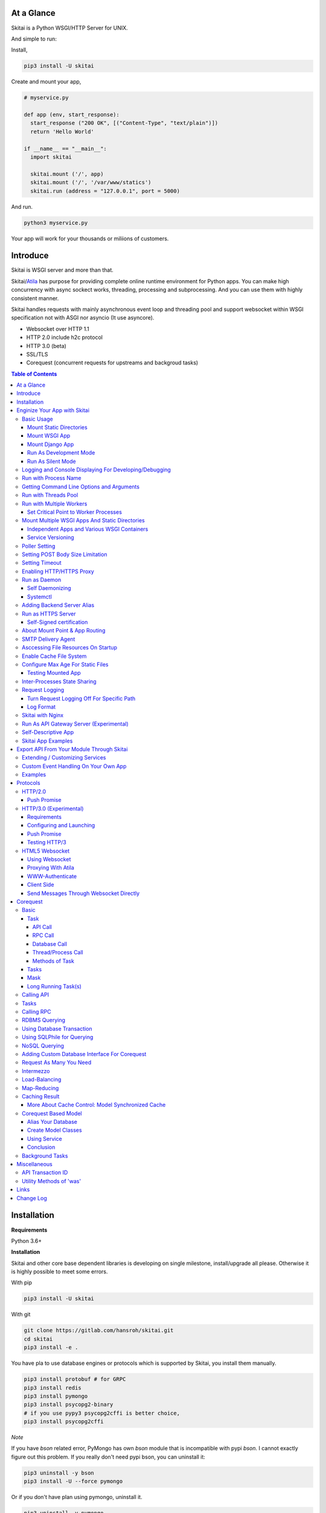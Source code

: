 At a Glance
=============

Skitai is a Python WSGI/HTTP Server for UNIX.

And simple to run:

Install,

.. code:: bash

  pip3 install -U skitai

Create and mount your app,

.. code:: python

  # myservice.py

  def app (env, start_response):
    start_response ("200 OK", [("Content-Type", "text/plain")])
    return 'Hello World'

  if __name__ == "__main__":
    import skitai

    skitai.mount ('/', app)
    skitai.mount ('/', '/var/www/statics')
    skitai.run (address = "127.0.0.1", port = 5000)

And run.

.. code:: bash

  python3 myservice.py

Your app will work for your thousands or miliions of customers.


Introduce
==============

Skitai is WSGI server and more than that.

Skitai/Atila_ has purpose for providing complete online runtime
environment for Python apps. You can make high concurrency with
async sockect works, threading, processing and subprocessing.
And you can use them with highly consistent manner.

Skitai handles requests with mainly asynchronous event loop and
threading pool and support websocket
within WSGI specification not with ASGI nor asyncio (It use asyncore).

- Websocket over HTTP 1.1
- HTTP 2.0 include h2c protocol
- HTTP 3.0 (beta)
- SSL/TLS
- Corequest (concurrent requests for upstreams and backgroud tasks)

.. _Atila: https://pypi.python.org/pypi/atila

.. contents:: Table of Contents


Installation
=========================

**Requirements**

Python 3.6+

**Installation**

Skitai and other core base dependent libraries is developing on
single milestone, install/upgrade all please. Otherwise it is
highly possible to meet some errors.

With pip

.. code-block:: bash

    pip3 install -U skitai

With git

.. code-block:: bash

    git clone https://gitlab.com/hansroh/skitai.git
    cd skitai
    pip3 install -e .

You have pla to use database engines or protocols which is supported by Skitai, you install them manually.

.. code-block:: bash

  pip3 install protobuf # for GRPC
  pip3 install redis
  pip3 install pymongo
  pip3 install psycopg2-binary
  # if you use pypy3 psycopg2cffi is better choice,
  pip3 install psycopg2cffi

*Note*

If you have `bson` related error, PyMongo has own `bson`
module that is incompatible with pypi `bson`. I cannot
exactly figure out this problem. If you really don't need
pypi bson, you can uninstall it:

.. code-block:: bash

  pip3 uninstall -y bson
  pip3 install -U --force pymongo

Or if you don't have plan using pymongo, uninstall it.

.. code-block:: bash

  pip3 uninstall -y pymongo


Enginize Your App with Skitai
===============================

Here's a very simple WSGI app,

Basic Usage
------------

Mount Static Directories
````````````````````````````

Your myproject/app.py,

.. code:: python

  if __name__ == "__main__":

    import skitai

    skitai.mount ('/', '/home/www')
    skitai.mount ('/uploads', '/var/www/uploads')
    skitai.mount ('/uploads/bigfiles', '/data/www/bifgiles')

    skitai.run (
      address = "127.0.0.1",
      port = 5000
    )

At command line,

.. code:: bash

  python3 app.py

For checking processes,

.. code:: bash

  $ ps -ef | grep skitai

  ubuntu   25219     1  0 08:25 ?        00:00:00 skitai(myproject/app): master
  ubuntu   25221 25219  1 08:25 ?        00:00:00 skitai(myproject/app): worker #0


Mount WSGI App
```````````````````````

.. code:: python

  #WSGI App

  def app (env, start_response):
    start_response ("200 OK", [("Content-Type", "text/plain")])
    return 'Hello World'

  app.use_reloader = True
  app.debug = True

  if __name__ == "__main__":

    import skitai

    skitai.mount ('/', app)
    skitai.run (
      address = "127.0.0.1",
      port = 5000
    )

At now, run this code from console.

.. code-block:: bash

  python3 app.py

You can access this WSGI app by visiting http://127.0.0.1:5000/.

If you want to allow access to your public IPs, or specify port:

.. code:: python

  skitai.mount ('/', app)
  skitai.run (
    address = "0.0.0.0",
    port = 5000
  )

skital.mount () spec is:

mount (mount_point, mount_object, app_name = "app", pref = None)

- mount_point
- mount_object: app, app file path or module object

  .. code:: python

    skitai.mount ('/', app)
    skitai.mount ('/', 'app_v1/app:app'')

    import delune
    skitai.mount ('/', delune)
    skitai.mount ('/', (delune, 'app_v1')) # to specify app file
    skitai.mount ('/', (delune, 'app_v1:app')) # to specify app file and app name

  In case module object, the module should support skitai exporting spec.

- app_name: variable name of app
- pref: run time app config, pref will override app.config


Mount Django App
```````````````````

Basically same as other apps.

Let's assume your Django app project is '/mydjango' and
skitai app engine script is '/app.py'.

.. code:: python

  # and mount static dir used bt Django
  skitai.mount ("/static", "mydjango/static")

  with skitai.preference () as pref:
    import django

    pref.use_reloader = True
    pref.debug = True
    # finally mount django wsgi.py and project root path to append sys.path by path param.
    skitai.mount (
      "/",
      "mydjango/mydjango/wsgi:application",
      pref
    )
    skitai.mount (
      "/static/admin",
      os.path.join (os.path.dirname (django.__file__), "contrib", "admin", "static", "admin")
    )

Note that if app is smae location with django manage.py,
you need not path param.

Also note that if you set pref.use_reloader = True, it is possible
to replace Django development server (manage,py runserver), But it
will work on posix only, because Skitai reloads Django app by restarting
worker process, Win32 version doesn't support.

Run As Development Mode
``````````````````````````````

Skitai recommend to use runtime switch `--devel` when you develope.

It makes you app.debug = True, app.use_reloader = True
automatically. And without `--devel` option, it will
be applied as you specified.

The default values of these options are all `False`, then
if you do not specified, your app run safely and faster
in production mode (without `--devel` option).

You just run Skitai with `--devel` where you are in development.

.. code:: python

  python3 ./serve.py --devel

Also skitai.isdev () is detect wheather Skitai run with `--devel`.

You may not want to cache files when you are coding.

.. code:: python

  if not skitai.is_devel ():
      app.some_option = some_value_for_devel
      skitai.set_max_age ("/assets", 7200)

Cache control will be applied if production mode only.

Run As Silent Mode
``````````````````````````

Another related option `--silent` makes app.debug = False and
app.use_reloader = False forcely.

It will be useful, when you specified debug and use_reloader in
developing and make sure turn these options off in production mode.


Logging and Console Displaying For Developing/Debugging
----------------------------------------------------------

If you do not specify log file path, all logs will be
displayed in console, bu specifed all logs will be
written into file.

First of all, you should create log directory,

.. code:: bash

  sudo mkdir /var/log/skitai
  sudo chown ubuntu:ubuntu

Your request log file willl be placed to:
*/var/log/skitai/ubuntu/<script path hash>/request.log*.

.. code:: python

  skitai.mount ('/', app)
  skitai.enalbe_file_logging ()
  skitai.run (
    address = "0.0.0.0",
    port = 5000
  )

If you also want to view logs through console for spot developing,
you run app.py without option.

.. code:: bash

  python3 app.py


Run with Process Name
-------------------------

If you give 'name', process name will be changed.

.. code:: python

  skitai.mount ('/', app)
  skitai.run (name = "myapp")

Your skitai process will be shown as:

.. code:: bash

  ubuntu    9815     1  0 16:04 ?        00:00:00 skitai/myapp: master
  ubuntu    9816  9815  0 16:04 ?        00:00:03 skitai/myapp: worker #0


Getting Command Line Options and Arguments
----------------------------------------------------

Skitai use short options -d, and long long options starts
with "---", then you SHOULD NOT use these options.
Also Skitai use satrt, restart, status, stop in args.
then these arguments are removed automatically.

.. code:: python

  skitai.add_option ('-D', '--dist', 'distribute mode, disable NodeJS proxing')
  skitai.add_option (None, '--db=DB_NAME', 'use specified database')
  ...
  active_db = skitai.options.get ('--db', 'testdb')
  is_dist = skitai.get_option ('-D', '--dist')

And if you use '--help', you can see like this:

.. code:: bash

  Usage: apiserve/serve.py [OPTION]... [COMMAND]...
  COMMAND can be one of [status|start|stop|restart|install|remove|update]

  Mandatory arguments to long options are mandatory for short options too.
    -d                      start as daemon, equivalant with `start` command
        ---profile          log for performance profiling
        ---gc               enable manual GC
        ---memtrack         show memory status
        --silent            disable auto reloading and debug output
        --devel             enable auto reloading and debug output
        --smtpda            run SMTPDA if not started
        --port=PORT_NUMBER  change port
    -D, --dist              distribute mode, disable NodeJS proxing
        --db=DB_NAME        use specified database

Note that all triple hypened options are reserved for Skitai.
DO NOT USE it.


Run with Threads Pool
------------------------

Skitai run defaultly multi-threading mode and number of threads are 4.
If you want to change number of threads for handling WSGI app:

.. code:: python

  skitai.mount ('/', app)
  skitai.run (
    threads = 8
  )


Run with Multiple Workers
---------------------------

*Available on posix only*

Skitai can run with multiple workers(processes)
internally using fork for socket sharing.

.. code:: python

  skitai.mount ('/', app)
  skitai.run (
    port = 5000,
    workers = 4,
    threads = 8
  )

Skitai processes are,

.. code:: bash

  $ ps -ef | grep skitai

  ubuntu   25219     1    0 08:25 ?        00:00:00 skitai(myproject/app): master
  ubuntu   25221 25219  1 08:25 ?        00:00:00 skitai(myproject/app): worker #0
  ubuntu   25222 25219  1 08:25 ?        00:00:00 skitai(myproject/app): worker #1
  ubuntu   25223 25219  1 08:25 ?        00:00:00 skitai(myproject/app): worker #2
  ubuntu   25224 25219  1 08:25 ?        00:00:00 skitai(myproject/app): worker #3


Set Critical Point to Worker Processes
``````````````````````````````````````````

*New In Version 0.26.15.2, Available only on posix*

You can set parameters for restarting overloaded workers,

.. code:: python

  skitai.set_worker_critical_point (cpu_percent = 90.0, continuous = 3, interval = 20)

This means if a worker's CPU usage is 90% for 20 seconds
continuously 3 times, Skitai try to kill this worker and
start a new worker.

If you do not want to use this, you just do not call
set_worker_critical_point () or set interval to zero (0).

But I strongly recommend use this setting especially
if you running Sktiai on single CPU processor machine
or like AWS t1.x limited computing instances.

Also this is for minimum protection against Skitai's
unexpected bugs.


Mount Multiple WSGI Apps And Static Directories
------------------------------------------------

Skitai can mount multiple WSGI apps.


Independent Apps and Various WSGI Containers
`````````````````````````````````````````````````````

Here's three WSGI app samples:

.. code:: python

  # WSGI App

  def app (env, start_response):
    start_response ("200 OK", [("Content-Type", "text/plain")])
    return ['Hello World']

  app.use_reloader = True
  app.debug = True


  # OR Flask App
  from flask import Flask
  app = Flask(__name__)

  app.use_reloader = True
  app.debug = True

  @app.route("/")
  def index ():
    return "Hello World"


  # OR Atila App
  from atila import Atila
  app = Atila (__name__)

  app.use_reloader = True
  app.debug = True

  @app.route('/')
  def index (was):
    return "Hello World"


Then place this code at bottom of above WSGI app.

.. code:: python

  if __name__ == "__main__":

    import skitai

    skitai.mount ('/', __file__)
    skitai.mount ('/', 'static')
    skitai.run ()


Service Versioning
````````````````````

These feature can be used for managing versions.

Let's assume initial version of app file is app_v1.py.

.. code:: python

  app = Atila (__name__)

  @app.route('/')
  def index (was):
    return "Hello World Ver.1"

And in same directory 2nd version of app file is app_v2.py.

.. code:: python

  app = Atila (__name__)

  @app.route('/')
  def index (was):
    return "Hello World Ver.2"

Now service.py is like this:

.. code:: python

  import skitai

  skitai.mount ('/', 'static')
  skitai.mount ('/v1', 'app_v1')
  skitai.mount ('/v2', 'app_v2')
  skitai.run ()

Then run with:

.. code:: bash

  python service.py


You can access ver.1 by http://127.0.0.1:5009/v1/ and vwe.2 by http://127.0.0.1:5009/v2/.

Note: Above 3 files is in the same directory and then
both share templates directory. If you intend to seperate
from app_v1 and app_v2, you should seperate app with
directory like this:


.. code:: bash

  service.py

  app_v1/app.py
  app_v1/templates
  app_v1/static

  app_v2/app.py
  app_v2/templates
  app_v2/static


and your service.py:

.. code:: python

  import skitai

  skitai.mount ('/v1', 'app_v1/static'),
  skitai.mount ('/v1', 'app_v1/app'),
  skitai.mount ('/v2', 'app_v2/static'),
  skitai.mount ('/v2', 'app_v2/app')
  skitai.run ()


Poller Setting
------------------------------------

.. code:: python

  skitai.use_poll ('epoll')

Availabel poller

- select
- poll
- epoll
- kqueue (experimental)


Setting POST Body Size Limitation
------------------------------------

For setting 2 Gbytes limitation for POST body size,

.. code:: python

  import skitai

  skitai.set_max_upload_size (2 * 1024 * 1024 * 1024)


Setting Timeout
-----------------

Keep alive timeout means seconds gap of each requests.
For setting HTTP connection keep alive timeout,

.. code:: python

  skitai.set_keep_alive (2) # default = 30
  skitai.mount ('/', app)
  skitai.run ()

If you intend to use skitai as backend application server
behind reverse proxy server like Nginx, it is recommended
over 300.

Request timeout means seconds gap of data packet recv/sending events,

.. code:: python

  skitai.set_request_timeout (10) # default = 30
  skitai.mount ('/', app)
  skitai.run ()

Note that under massive traffic situation, meaning
of keep alive timeout become as same as request
timeout beacuse a clients requests are delayed by
network/HW capability unintensionally.

Anyway, these timeout values are higher, lower
response fail rate and longger response time. But
if response time is over 10 seconds, you might
consider loadbalancing things. Skitai's default
value 30 seconds is for lower failing rate under
extreme situation.

*New in version 0.26.15*

You can set connection timeout for your backends. Basue of Skitai's
ondemend polling feature, it is hard to know disconnected by server
side, then Skitai will forcley reconnect if over backend_keep_alive
after last interaction. Make sure your backends keep_alive setting
value is matched with this value.

.. code:: python

  skitai.set_backend_keep_alive (1200) # default is 10
  skitai.mount ('/', app)
  skitai.run ()

To set service unavailable timeout (default 10.0 seconds),

.. code:: python

  skitai.set_503_estimated_timeout (10.0)

Response 503 error raised if estimated request processing
time is over timeout. This don't include network latency.

Estimated request processing time will be calculated by
recent 32 requests average processing time of thread #0.


Enabling HTTP/HTTPS Proxy
---------------------------

Make sure you really need proxy.

.. code:: python

  skitai.enable_proxy ()

  # tunnel value will be applied to HTTPS proxy
  skitai.set_proxy_keep_alive (channel = 60, tunnel = 600)

  skitai.run ()


Run as Daemon
--------------

Self Daemonizing
````````````````````

*Available on posix only*

For making a daemon,

.. code:: bash

  python3 app.py start (or -d)


For stopping daemon,

.. code:: bash

  python3 app.py stop (or -s)

Or for restarting daemon,

.. code:: bash

  python3 app.py restart (or -r)


For automatic starting on system start, add a line
to /etc/rc.local file like this:

.. code:: bash

  su - ubuntu -c "/usr/bin/python3 /home/ubuntu/app.py -d"

  exit 0


Systemctl
`````````````````

.. code:: python

  # serve.py
  skitai.run (name = 'myservice')

To install service,

.. code:: bash

  python3 app.py --devel install # or update, you may need root permision

  sudo systemctl start myservice
  sudo systemctl stop myservice

  sudo python3 app.py --devel remove

The service is belong to current user.

If your app required root privileges for accessing lower ports
for HTTP3/QUIC protocol on serving.

.. code:: bash

  python3 app.py --devel --user ubuntu install


Adding Backend Server Alias
--------------------------------------

Backend server can be defined like this: (alias_type,
servers, role = "", source = "", ssl = False).

alias_types can be one of these:

  - All of HTTP based services like web, RPC, RESTful API

    - PROTO_HTTP
    - PROTO_HTTPS

  - Websocket

    - PROTO_WS: websocket
    - PROTO_WSS: SSL websocket

  - Database Engines

    - DB_PGSQL
    - DB_SQLITE3
    - DB_REDIS
    - DB_MONGODB
    - DJANGO: mount django database engine of settings.py
      if database engine is PostgreSQL or SQLite3

- server: single or server list, server form is
  [ username : password @ server_address : server_port
  / database_name weight ].
  if your username or password contains "@" characters,
  you should replace to '%40'
- role (optional): it is valid only when cluster_type is http or
  https for controlling API access
- source (optional): comma seperated ipv4/mask
- ssl (optional): use SSL connection or not, PROTO_HTTPS and
  PROTO_WSS use SSL defaultly

Some examples,

.. code:: python

  skitai.alias (
    '@members',
    skitai.PROTO_HTTP,
    [ "username:password@members.example.com:5001" ],
    role = 'admin',
    source = '172.30.1.0/24,192.168.1/24'
  )

  skitai.alias (
    '@mypostgres',
    skitai.DB_POSTGRESQL,
    [
      "postgres:1234@172.30.0.1:5432/test 20",
      "postgres:1234@172.30.0.2:5432/test 10"
    ]
  )

  skitai.alias (
    '@mysqlite3',
    skitai.DB_SQLITE3,
    [
      "/var/tmp/db1",
      "/var/tmp/db2"
    ]
  )


Run as HTTPS Server
---------------------

You can get certification from `Let's Encrypt` or where you want.

First of all, you make simple script for certbot challenge.

.. code:: bash

  mkdir myservice
  mkdir myservice/static
  cd myservice

And write serve.py,

.. code:: python

  #! /usr/bin/env python3

  import skitai

  skitai.mount ("/", "./static")
  skitai.run (port = 80, name = "my-service")

For using port 80, you need root permision,

.. code:: python

  chmod +x serve.py
  sudo ./serve.py

Now on another console,

.. code:: bash

  cd myservice
  sudo apt install certbot
  sudo certbot certonly --webroot \
    -w ./static \
    -d mydomain.com -d www.mydomain.com

Apply change to serve.py,

.. code:: python

  #! /usr/bin/env python3

  skitai.enable_ssl (
    '/etc/letsencrypt/live/mydomain.com/fullchain.pem',
    '/etc/letsencrypt/live/mydomain.com/privkey.pem'
  )
  # forward http -> https, www.mydomain.com -> mydomain.com
  skitai.enable_forward (80, 443, 'mydomain.com')

  skitai.mount ("/", "./static")
  skitai.run (port = 443, name = "my-service")

Becasue of you're using port 80, 443 you need root privileges.

.. code:: bash

  sudo ./serve.py

After binding port 80 and 443 and reading certifications, Skitai will drop root privileges and back to sudo user privileges.

FYI, for automating renew certification, start Skitai as daemon and add cron job,

.. code:: bash

  sudo ./serve.py -d

And add cron job with renew-hook,

.. code:: bash

  sudo crontab -e

  # add this line for trying renew twice a day, restart Skitai with user ubuntu privileges if renewed
  1 4,16 * * * /usr/bin/certbot renew --renew-hook="su - ubuntu -c 'sudo /PATH/myservice/serve.py restart'"

*Note*: If you just run with '/PATH/myservice/serve.py restart', server will run with nobody account privileges

.. _`Let's Encrypt`: https://letsencrypt.org


Self-Signed certification
````````````````````````````````````

To generate self-signed certification file:

.. code:: python

  ; Create the Server Key and Certificate Signing Request
  sudo openssl genrsa -des3 -out server.key 2048
  sudo openssl req -new -key server.key -out server.csr

  ; Remove the Passphrase If you need
  sudo cp server.key server.key.org
  sudo openssl rsa -in server.key.org -out server.key

  ; Sign your SSL Certificate
  sudo openssl x509 -req -days 365 -in server.csr -signkey server.key -out server.crt

Then,

.. code:: python

  skitai.mount ('/', app)
  skitai.enable_ssl ('server.crt', 'server.key', 'your pass phrase')
  skitai.run ()


About Mount Point & App Routing
--------------------------------

If app is mounted to '/flaskapp',

.. code:: python

  from flask import Flask
  app = Flask (__name__)

  @app.route ("/hello")
  def hello ():
    return "Hello"

Above /hello can called, http://127.0.0.1:5000/flaskapp/hello

Also app should can handle mount point.
In case Flask, it seems 'url_for' generate url by joining with env["SCRIPT_NAME"]
and route point, so it's not problem. Atila can handle obiously. But I don't know
other WSGI containers will work properly.


SMTP Delivery Agent
---------------------------------

*New in version 0.26*

e-Mail sending service is executed seperated system process not threading.
Every e-mail is temporary save to file system, e-Mail delivery process check
new mail and will send. So there's possibly some delay time.

You can send e-Mail in your app like this:

.. code:: python

    from skitai import was

    # email delivery service
    e = was.email (subject, snd, rcpt)
    e.set_smtp ("127.0.0.1:465", "username", "password", ssl = True)
    e.add_content ("Hello World<div><img src='cid:ID_A'></div>", "text/html")
    e.add_attachment (r"001.png", cid="ID_A")
    e.send ()

You can set default SMTP server and you can skip e.set_smtp (...) part.

.. code:: python

  skitai.set_smtp ("127.0.0.1:465", "username", "password", ssl = True)

For enabling this features,

.. code:: bash

  serve.py --smtpda

All e-mails are saved into /var/temp/skitai/smtpda.

This service will run as system-wide daemon service,
and will be not stopped even if app engine is stopped. For stopping it,

.. code:: bash

  skitai smtpda status
  skitai smtpda stop


Asccessing File Resources On Startup
--------------------------------------

Skitai's working directory is where the script call skitai.run ().
Even you run skitai at root directory,

.. code:: bash

  /app/example/app.py -d

Skitai will change working directory to /app/example on startup.

So your file resources exist within skitai run script, you can
access them by relative path,

.. code:: python

  monitor = skital.abspath ('package', 'monitor.py')

Also, you need absolute path on script,

.. code:: python

  skitai.getswd () # get skitai working directory


Enable Cache File System
------------------------------

If you make massive HTTP requests, you can cache contents by
HTTP headers - Cache-Control and Expires. these configures will
affect to 'was' request services, proxy and reverse proxy.

.. code:: python

  skitai.enable_cachefs (memmax = 10000000, diskmax = 100000000, path = '/var/tmp/skitai/cache')
  skitai.mount ('/', app)
  skitai.run ()

Default values are:

- memmax: 0
- diskmax: 0
- path: None


Configure Max Age For Static Files
--------------------------------------

You can set max-age for static files' respone header like,

.. code:: bash

  Cache-Control: max-age=300
  Expires: Sun, 06 Nov 2017 08:49:37 GMT

If max-age is only set to "/", applied to all files. But you
can specify it to any sub directories.

.. code:: python

  skitai.mount ('/', 'static')
  skitai.set_max_age ("/", 300)
  skitai.set_max_age ('/js', 0)
  skitai.set_max_age ('/images', 3600)
  skitai.run ()


Testing Mounted App
``````````````````````````````````````

*New in version 0.27*

For mounted app testing fully network environment,

.. code:: python

  import skitai

  def test_myapp ():
    with skitai.test_client ("./app.py", 6000) as cli:
      resp = cli.get ("/")
      assert "something" in resp.text

      # api call
      stub = cli.api ()
      resp = stub.apis.pets (45).get ()
      assert resp.data ["id"] == 45

Now run pytest.

This test client will start Skitai server on port 6000 with
app. app.py shoud have skitai.run ().

Note: Port that skitai.run (port = 5000) will be ignored, app.py
will be launched with port 6000 that specified by skitai.test_client
for avoiding exist app service.


If your have so many tests, define cli at your conftest.py

.. code:: python

  import pytest
  import skitai

  @pytest.fixture (scope = "session")
  def cli ():
    c = skitai.test_client ("./app.py", 6000)
    yield c
    c.stop ()

And edit your test script:

.. code:: python

  import skitai

  def test_myapp (cli):
    resp = cli.get ("/")
    assert "something" in resp.text

    # api call
    stub = cli.api ()
    resp = stub.apis.pets (45).get ()
    assert resp.data ["id"] == 45


If you run test server at another console window for watching
server error messages, give dry = True parameter.

.. code:: python

  @pytest.fixture (scope = "session")
  def cli ():
    c = skitai.test_client ("./app.py", 5000, dry = True)
    yield c
    c.stop ()

This test client will not start Skitai server but access to
port 5000 so you start server manually at another console,

.. code:: bash

  python3 app.py


Inter-Processes State Sharing
-------------------------------------------

*New in skitai version 0.26.18*

Skitai can run with multiple processes (a.k workers), It is
possible matters synchronizing state between workers.

'skitai.register_states ()'  can be used for allocating shared
memory for inter-process named state.

.. code:: python

  # __init__.py of your app

  import skitai

  def __setup__ (pref):
    skitai.register_states ("current-user", ...)

Then one process update object by setgs (name, value),
the others can be access it by getgs (name).

Note that value type is should be integer.

.. code:: python

  @app.before_request
  def before_request (was):
    was.setgs ("current-user", was.getgs ("current-user") + 1)

  @app.teardown_request
  def teardown_request (was):
    was.setgs ("current-user", was.getgs ("current-user") - 1)

For connecting to event bus,

.. code:: python

  skitai.register_states ("cluster.num-nodes", "region.somethig", ...)
  ...

  skitai.run ()

Then you can use these,

.. code:: python

  @app.route ("/nodes", method = ["POST", "DELETE"])
  def nodes (was, **nodinfos):
    ...
    was.setgs ("cluster.num-nodes", was.getgs ("cluster.num-nodes") + 1, **nodeinfos)

As a result,

- cluster.num-nodes state value has been increased
- "cluster.num-nodes" and  \*\*nodeinfos are broadcated
  to mounted all *Atila* apps.

A app has interest for this,

.. code:: python

  @app.on_broadcast ("cluster.num-nodes")
  def num_nodes_changed (num_nodes, **nodeinfos):
    ...

But this broadcasting is just within current workers.

All workers has interested in this event, You may add watching
routine at app.maintain.

.. code:: python

  app.config.MAINTAIN_INTERVAL = 60
  app.store ["num_nodes"] = 0

  @app.maintain
  def maintain_num_nodes (was, now):
    ..
    num_nodes = was.getgs ("cluster.num-nodes")
    if app.store ["num_nodes"] != num_nodes:
      app.store ["num_nodes"] = num_nodes
      app.broadcast ("cluster:num_nodes")

also was.setlu () and was.getlu () is very similar usage which
related to track resource updating. And it will be explained
`Corequest: Caching Result`_ chapter.

.. _`Corequest: Caching Result`: #caching-result


Request Logging
-----------------

Turn Request Logging Off For Specific Path
`````````````````````````````````````````````

For turn off request log for specific path,

.. code:: python

  # turned off starting with
  skitai.log_off ('/static/')

  # turned off ending with
  skitai.log_off ('*.css')

  # you can multiple args
  skitai.log_off ('*.css', '/static/images/', '/static/js/')


Log Format
````````````

Blank seperated items of log line are,

- log date
- log time
- client ip or proxy ip

- request host: default '-' if not available
- request methods
- request uri
- request version
- request body size

- reply code
- reply body size

- global transaction ID: for backtracing request if multiple backends related
- local transaction ID: for backtracing request if multiple backends related
- username when HTTP auth: default '-', wrapped by double quotations
  if value available
- bearer token when HTTP bearer auth

- referer: default '-', wrapped by double quotations if value available
- user agent: default '-', wrapped by double quotations if value available
- x-forwared-for, real client ip before through proxy

- Skitai engine's worker ID like M(Master), W0, W1 (Worker
  #0, #1,... Posix only)
- number of active connections when logged, these connections
  include not only clients but your backend/upstream servers
- duration ms for request handling
- duration ms for transfering response data


Skitai with Nginx
---------------------------

If your service is relatvely simple and you may think using
Nginx is overkill, it is well enough with Skitai.

Below Nginx features (SSL, HTTP2, forwarding, proxy passing,
static file service etc) can be implemetented with Skitai alone.

But if you need some kind of gateway server which control multiple
upstreams and Skitai app engine instances, I strongly
recommend to use Nginx.

Here's some helpful sample works with Nginx.

.. code:: bash

  # upstreams with connection keep alive
  upstream backend {
    server 127.0.0.1:5000;
    keepalive 100;
  }

  server {
      listen 80;
      listen [::]:80;
      server_name www.oh-my-jeans.com;
      return 301 https://oh-my-jeans.com$request_uri;
  }

  server {
      listen 443;
      listen [::]:443;
      server_name www.oh-my-jeans.com;
      return 301 https://oh-my-jeans.com$request_uri;
  }

  server {
    listen 443 ssl http2;
    listen [::]:443 ssl http2;
    server_name oh-my-jeans.com;

    ssl_certificate /etc/letsencrypt/live/www.oh-my-jeans.com/fullchain.pem;
    ssl_certificate_key /etc/letsencrypt/live/www.oh-my-jeans.com/privkey.pem;
    ssl_session_timeout 5m;
    ssl_protocols TLSv1 TLSv1.1 TLSv1.2;
    ssl_ciphers HIGH:!aNULL:!MD5;
    ssl_prefer_server_ciphers on;

    keepalive_timeout 30s;
    proxy_http_version 1.1;
    proxy_set_header X-NginX-Proxy true;
    proxy_set_header X-Forwarded-For $proxy_add_x_forwarded_for;
    add_header X-Backend "skitai app engine";
    proxy_set_header Host $http_host;

    location / {
      proxy_pass http://backend;
      client_max_body_size 2g;
    }

    location /websocket {
      proxy_pass http://backend;
      proxy_set_header Upgrade $http_upgrade;
      proxy_set_header Connection "Upgrade";
      proxy_read_timeout 86400;
    }

    location /assets/ {
      alias /home/ubuntu/www/statics/assets;
      expires 300;
    }
  }


Run As API Gateway Server (Experimental)
-------------------------------------------------------------

Using Skitai's reverse proxy feature, it can be used as API Gateway Server.
All backend API servers can be mounted at gateway server with client
authentification and transaction ID logging feature.

.. code:: python

  def handle_claim (request_handler, request):
    claim = request.claim
    expires = claim.get ("expires", 0)
    if expires and expires < time.time ():
      return request_handler.continue_request (request)
    request_handler.continue_request (request, claim.get ("user"), claim.get ("roles"))

  @app.before_mount
  def before_mount (wac):
    wac.handler.set_auth_handler (handle_claim)

  @app.route ("/")
  def index (was):
    return "<h1>Skitai App Engine: API Gateway</h1>"

  if __name__ == "__main__":
    import skitai

    skitai.alias (
      '@members', 'https', "members.example.com",
      role = 'admin', source = '172.30.1.0/24,192.168.1/24'
    )
    skitai.alias (
      '@photos', skitai.DB_SQLITE3, ["/var/tmp/db1", "/var/tmp/db2"]
    )
    skitai.mount ('/', app)
    skitai.mount ('/members', '@members')
    skitai.mount ('/photos', '@photos')
    skitai.enable_gateway (True, "8fa06210-e109-11e6-934f-001b216d6e71")
    skitai.run ()

Gateway use only bearer tokens like OAuth2 and JWT(Json Web Token)
for authorization. And token issuance is at your own hands. But JWT creation,

.. code:: python

  from rs4 import jwt

  secret_key = b"8fa06210-e109-11e6-934f-001b216d6e71"
  token = jwt.gen_token (secret_key, {'user': 'Hans Roh', 'roles': ['user']}, "HS256")

Also Skitai create API Transaction ID for each API call, and this will be
explained in Skitai 'was' Service chapter.


Self-Descriptive App
---------------------------

Skitai's one of philasophy is self-descriptive app. This means that
you once make your app, this app can be run without any configuration
or config files (at least, if you need own your resources/log files
directoring policy). Your app contains all configurations for not only
its own app but also Skitai. As a result, you can just install Skitai
with pip, and run your app.py immediately.

.. code:: bash

  pip3 install skitai
  # if your app has dependencies
  pip3 install -Ur requirements.txt
  python3 app.py


Skitai App Examples
---------------------

Also please visit to `Skitai app examples`_.

.. _`Skitai app examples`: https://gitlab.com/hansroh/skitai/tree/master/tests/examples



Export API From Your Module Through Skitai
=============================================

If your module need export APIs or web pages, you can
include app in your module for Skitai App Engine.

Let's assume your package name is 'unsub'.

Your app should be located at unsub/export/skitai/__export__.py

Then users uses your module can mount on skitai by like this,

.. code:: python

  import unsub

  with skitai.preference () as pref:
    pref.config.urlfile = skitai.abspath ('resources', 'urllist.txt')
    skitai.mount ("/v1", unsub, pref)
  skitai.run ()

If you want to specify filename like app_v1.py for version management,

.. code:: python

  skitai.mount ("/v1", (unsub, "app_v1:app"), pref)

If your app need bootstraping or capsulizing complicated initialize
process from simple user settings, write code to
unsub/export/skitai/__init__.py.

.. code:: python

  import skitai

  def __setup__ (pref):
    with open (pref.config.urlfile, "r") as f:
      urllist = []
      while 1:
        line = f.readline ().strip ()
        if not line: break
        urllist.append (line.split ("  ", 4))
      pref.config.urllist = urllist

 *Important Note:* If you need export package directory, use
 'exports' instead 'services' for avoiding name space collitions
 with your custom main app.

 *Important Note:* You should add zip_safe = False flag in your setup.py
 because Skitai could access your __export__ script and its sub modules.

.. code:: python

  setup (
    name = "mymodule",
    ...
    zip_safe = False
  )


Extending / Customizing Services
-----------------------------------------------

*New in version 0.28.15*

If you want to customize/extend services, mount function or
module which contains \_\_mount\_\_ and \_\_setup\_\_ to pref.

.. code:: python

  import unsub

  def mount_extensions (app, options):
    @app.permission_check_handler
    def permission_check_handler (was, perms):
      ...

    @app.route ("")
    def apis_index (was):
      return 'APIS'

  with skitai.preference () as pref:
    pref.config.urlfile = skitai.abspath ('resources', 'urllist.txt')
    pref.mount ('/', mount_extensions)
    skitai.mount ('/', unsub, pref)
  skitai.run ()


Custom Event Handling On Your Own App
-------------------------------------------

Your app can communicate with Exported API  by event subscription.


*New in version 0.35.3*

.. code:: python

  # serve.py
  import unsub

  with skitai.preference () as pref:
    pref.config.urlfile = skitai.abspath ('resources', 'urllist.txt')
    skitai.mount ("/", unsub, pref)

  with skitai.preference () as pref:
    skitai.mount ("/", 'myapp:app', pref, name = 'myapp', subscribe = 'unsub')

  skitai.run ()

If unsub emits events, 'myapp' can also recieve these events.

*Note*: For subscribing, name parameter is also required.

.. code:: python

  @app.on ('unsub-file-updated')
  def on_unsub_file_updated (was, *args):
    ...


Examples
----------

Here're some implementations I made.

- `DeLune API Server`_
- `Tensorflow API Server`_

.. _`DeLune API Server`: https://pypi.python.org/pypi/delune
.. _`Tensorflow API Server`: https://pypi.python.org/pypi/tfserver


Protocols
=====================

HTTP/2.0
---------------------

*New in version 0.16*

Skiai supports HTPT2 both 'h2' protocl over encrypted TLS and 'h2c'
for clear text (But now Sep 2016, there is no browser supporting h2c protocol).

Push Promise
```````````````````````

Basically you have nothing to do for HTTP2. Client's browser will
handle it except `HTTP2 server push`_.

For using it, you just call was.push (uri) before return response
data. It will work only client browser support HTTP2 server push,
otherwise will be ignored.

.. code:: python

  from skitai import was

  @app.route ("/promise")
  def promise ():
    was.push ('/images/A.png')
    was.push ('/images/B.png')

    return was.response (
      "200 OK",
      (
        'Promise Sent<br><br>'
        '<img src="/images/A.png">'
        '<img src="/images/B.png">'
      )
    )

.. _`HTTP2 server push`: https://tools.ietf.org/html/rfc7540#section-8.2


HTTP/3.0 (Experimental)
-----------------------------------

*New in version 0.33*

**Python>=3.6 is required**

Skitai has been launched experimetnal HTTP/3 on QUIC with aioquic_.

*WARNING*: DO NOT use this for your production services. You must aware
that it is experimetal and unstable yet.


Requirements
````````````````````

.. code:: python

  apt install libssl-dev
  pip3 install aioquic


Configuring and Launching
``````````````````````````````````

HTTP3 can be run with https, you need a certification for it.

.. code:: python

  skitai.enable_ssl (
    '/etc/letsencrypt/live/mydomain.com/fullchain.pem',
    '/etc/letsencrypt/live/mydomain.com/privkey.pem'
  )
  skitai.mount ("/", "./static")
  skitai.run (name = "my-service", port = 443, quic = 4433)

And to avond port permission, you make port forwarding from UDP 443 to 4433.

.. code:: bash

  sudo iptables -A PREROUTING -t nat -i eth0 -p udp --dport 443 -j REDIRECT --to-port 4433

Also you open firewall UDP 443 not 4433.

*Note*: This MUST BE DONE, becasue:

- If QUIC port is not 443, it may be ignored by clients' browsers
- Secondary, Skitai will bind UDP port 443 per every clients for
  performance reason, and it need root privileges for running and
  it is not good idea. Also skitai doesn't allow keeping root
  privileges after started

This make both HTTP/2 and HTTP/3 services on TCP/UDP port 443.

And you need sudo for binding TCP port 443 and reading certification
on starting.

.. code:: bash

  sudo python3 ./serve.py

After started, Skitai will drop root privileges and fall back to
current user's.


For saving iptables settings,

.. code:: bash

  sudo apt install iptables-persistent

  sudo netfilter-persistent save
  sudo netfilter-persistent reload


Push Promise
`````````````````````

Pushing promise is just same as HTTP/2.0.


Testing HTTP/3
``````````````````````

You can test HTTP/3.0 with Chrome.

On Chrome address, type 'chrome://flags/' and find 'quic'. Then
enable 'Experimental QUIC protocol'.

You have to run Chrome with command line options,

.. code:: bash

   chrome.exe --quic-version=h3-25

At your browser's developer window, you can see protocol as
*h3-25* during you loading your web page and files.

.. _aioquic: https://github.com/aiortc/aioquic


HTML5 Websocket
---------------------------

*New in version 0.11*

The HTML5 WebSockets specification defines an API
that enables web pages to use the WebSockets protocol
for two-way communication with a remote host.

Skitai can be HTML5 websocket server and any WSGI containers can use it.

But I'm not sure my implemetation is right way, so it is
experimental and could be changable.


Using Websocket
````````````````````````

Use skitai.websocket decorator.

For example with Flask app,

.. code:: python

  import request

  @app.route ("/echo3")
  @skitai.websocket (60) # timeout
  def echo3 ():
    ws = request.environ ["websocket"]
    while 1:
      message = yield
      if not message:
        return #strop iterating
      yield "ECHO:" + message

I you want to send multiple messages,

.. code:: python

  yield ['OK', 'Task 1 started', 'Check later, please']
  # OR
  yield output_iterator ()


Proxying With Atila
```````````````````````````````

It follows WSGI specification as possible as can:

.. code:: python

  def start_response (environ, start_response):
    ...

Basically, Skitai calls this method on message arriving repeatly.
So it is quite ineeficient. If your WSGI framework give a websocket
handler object, it will have better performance but it is hard to expect.

Another option is that Sktai provide full usage spec with
routing, but I think it is not pretty.


So you can use Atila for websocket service (as websocket proxy)
beside your main app. and mount both app on Skitai.

With Atila app, you can use websocket more efficiently, and various options.

.. code:: python

  @app.route ("/websocket")
  @app.websocket (skitai.WS_CHANNEL | skitai.WS_SESSION, 60)
  def websocket (was):
    while 1:
      message = yield
      if not message:
        return #strop iterating
      yield "ECHO:" + message

For more about this see `Atila Websocket`_.

.. _`Atila Websocket`: https://pypi.org/project/atila/#more-about-websocket


WWW-Authenticate
```````````````````````````````

Some browsers do not support WWW-Authenticate on websocket
like Safari, then Skitai currently disables WWW-Authenticate
for websocket, so you should be careful for requiring secured messages.

Client Side
`````````````````````

First of all, see conceptual client side java script for websocket using Vuejs.

.. code:: html

  <div id="app">
    <ul>
      <li v-for="log in logs" v-html="log.text"></li>
    </ul>
    <input type="Text" v-model="msg" @keyup.enter="push (msg); msg='';">
  </div>

  <script>
  vapp = new Vue({
    el: "#app",
    data: {
      ws_uri: "ws://www.yourserver.com/websocket",
      websocket: null,
      out_buffer: [],
      logs: [],
      msg = '',
    },

    methods: {

      push: function (msg) {
        if (!msg) {
          return
        }
        this.out_buffer.push (msg)
        if (this.websocket == null) {
          this.connect ()
        } else {
          this.send ()
        }
      },

      handle_read: function (evt)  {
        this.log_info(evt.data)
      },

      log_info: function (msg) {
        if (this.logs.length == 10000) {
          this.logs.shift ()
        }
        this.logs.push ({text: msg})
      },

      connect: function () {
        this.log_info ("connecting to " + this.ws_uri)
        this.websocket = new WebSocket(this.ws_uri)
        this.websocket.onopen = this.handle_connect
        this.websocket.onmessage = this.handle_read
        this.websocket.onclose = this.handle_close
        this.websocket.onerror = this.handle_error
      },

      send: function () {
        for (var i = 0; i < this.out_buffer.length; i++ ) {
          this.handle_write (this.out_buffer.shift ())
        }
      },

      handle_write: function (msg) {
        this.log_info ("SEND: " + msg)
        this.websocket.send (msg)
      },

      handle_connect: function () {
        this.log_info ("connected")
        this.send ()
      },

      handle_close: function (evt)  {
        this.websocket.close()
        this.websocket = null
        this.log_info("DISCONNECTED")
      },

      handle_error: function (evt)  {
        this.log_info('ERROR: ' + evt.data)
      },

    },

    mounted: function () {
      this.push ('Hello!')
    },

  })

  </script>


Send Messages Through Websocket Directly
`````````````````````````````````````````````````````````

It needn't return message, but you can send directly
multiple messages through was.websocket,

.. code:: python

  @app.route ("/websocket/echo")
  @was.websocket ("message", 60)
  def echo ():
    message = request.args.get ("message")
    request.environ ["websocket"].send ("You said," + message)
    request.environ ["websocket"].send ("I said acknowledge")


Corequest
================

Skitai handle request connection with asynchronously,
also has threads and porcess ass workers.
So it works fine with synchronous apps and libraries.
You can use standard database client libraries or requests
module for API calls.

But Skitai's main event loop (using asyncore.loop) can be
used for not only client's requests else request to another
servers(API, Database engine...) asynchronously.

I think if I don't use this capabitities, it would be
wasting resources. Then, Skitai provide asynchronous
request methods for these operations.

*Corequest* is similar with Python coroutine object, but is
is not compatable at all.

- It is automatically started at creation, no need to call run ()
- All events are controlled by Skitai main event loop, not by asyncio
- It is eventually synchronous within current thread. It is desinged
  for working with multi-threading environment and synchronous code
  base so it has no differences with synchronous code base, just if
  you have to consider the most efficient point to call for waiting results
- It is not a framework nor a library. It is a Skitai native object
  has specified purpose and usage

Skitai provides some services related with corequests:

- Concurrent requests (like asyncio or gevent) to your
  API/Backend and Database engine servers
- Connection pooling
- Result caching

These features are just optional, but these might help
increase availability of your servers.

**Note**: With *Atila_*, corequest can be used with
*Generator Based Coroutine* (NOT native coroutine using
async await keyword).

For using 'corequest', you need to import 'was':

.. code:: python

  from skitai import was

  @app.route ("/")
  def hello ():
    was.get ("http://...")


Basic
-------------------------

Task
```````````

Single corequest object.


API Call
~~~~~~~~~~~~~~~~

Task will be created by just calling these methods.

.. code:: python

  with was.stub ('https://example.com') as stub:
	  task1 = stub.get ('/v1/some-resources/100', q = 'service', limit = 2)
    task2 = stub.put ('/v1/some-resources/100', q = 'service', limit = 2)

  with was.stub ('@myapi') as stub:
	  task1 = stub.get ('/v1/some-resources/100', q = 'service', limit = 2)
    task2 = stub.put ('/v1/some-resources/100', q = 'service', limit = 2)

  with was.stub.lb ('@myapi') as stub:
	  task1 = stub.get ('/v1/some-resources/100', q = 'service', limit = 2)

  with was.stub.map ('@myapi') as stub:
	  task = stub.get ('/v1/some-resources/100', q = 'service', limit = 2)


RPC Call
~~~~~~~~~~~~~~~~~

- was.xmlrpc ()
- was.grpc ()
- was.jsonrpc ()

Task will be created like this,

.. code:: python

  with was.xmlrpc ('@myrpc/rpc2') as stub:
    task = stub.some_method (arg1, arg2)

Database Call
~~~~~~~~~~~~~~~~~~

- was.db (): PostgreSQL, SQLite3, MongoDB and Redis calls
- was.cursor (): Only available in PostgreSQL and SQLite3,
  fetchall () and fetchmany () is available, and this is
  NOT ASYNC manner.
- was.transaction (): for RDBMS (PostgreSQL and SQLite3)

Task will be created like this,

.. code:: python

  # PostgreSQL and SQLite3
  with was.db('@mydb') as db:
    task = db.select ('my_table').execute ()

  # Redis or MongoDB
  with was.db('@mynosql') as db:
    task = db.find ({'city': 'New York'})

Thread/Process Call
~~~~~~~~~~~~~~~~~~~~~~~~~~~~

- was.Thread ()
- was.Process ()
- was.Subprocess ()

Task will be created like this,

.. code:: python

  task = was.Thread (my_func, arg1, arg2)

Methods of Task
~~~~~~~~~~~~~~~~~~~~~~~~~
Task has below core methods:

- dispatch (timeout)
- fetch (timeout)
- one (timeout): should be single lengthed object
- commit (timeout)
- returning (data)

Tasks
````````````````````

It is bundle of Tasks.

You can make it by wrapping.

.. code:: python

  tasks = was.Tasks ([task1, task2])
  result1, result2 = tasks.fetch ()

And it has also same methods as Task. But it can be accessed
by slicing or indexing for easy handling.

Mask
````````````````````

It is fake of Task(s).

You can make it by wrapping was.Mask (data) if you want to
use consistant methods as Task.

.. code:: python

  task = was.Mask (1)
  result = task.fetch () # 1

  tasks = was.Mask ([1, 2])
  result1, result2 = tasks.fetch () # 1, 2


Long Running Task(s)
````````````````````````````````

corequests is natively a kind of backgound jobs. So you can
 create these tasks and return yotur response - usally 202 Accepted.

More explicit way, creating tasks and immediately return 202 response.

.. code:: python

  with was.stub ('@myapi') as stub:
    return stub.post ('/v1/some-resources').returning (Response ('202 Accepted'))

Or with starting thread task,

.. code:: python

  return was.Thread (func, arg).returning (Response ('202 Accepted'))


Calling API
------------------------

.. code:: python

  @app.route (...)
  def request (was):
    with was.stub ('@myapi') as stub:
      req = stub.get ('/endpoint')
    resp = req.dispatch (timeout = 3)
    return resp.data

In fact, single request is just like synchronous task at least current thread.

.. code:: python

  @app.route (...)
  def request (was):
    with was.stub ('@myapi') as stub:
      req1 = stub.get ('/endpoint')
      req2 = stub.post (url, user = "Hans Roh", comment = "Hello")
    respones1 = req1.dispatch (timeout = 3)
    response2 = req2.dispatch (timeout = 3)
    return [respones1.data, respones2.data]

Note that req1 and req2 will be executed concurrently.

dispath (timeout = [sec], cache = [sec]) returns response object.

.. code:: python

  with was.stub ('@myapi') as stub:
    req1 = stub.get ('/endpoint')
  rsponse = req.dispath (5) # timoute
  response.status # skitai.STA_NORMAL
  response.status_code # 200
  response.reason # OK
  response.get_header ("Content-Type") # application/json
  response.data # {"result": "ok"}

response.status is one of belows:

- STA_UNSENT
- STA_REQFAIL
- STA_TIMEOUT
- STA_NETERR
- STA_NORMAL

Note that STA_NORMAL just mean all requesting precess is
normally completed, NOT response is. Then you SHOULD check
before handle result data.

dispath_or_throw () will raise exception immediatly if
status !=  STA_NORMAL or status_code >= 300.

.. code:: python

  rsponse = req.dispath_or_throw (5) # timoute

If you want more short hand to result data,

.. code:: python

  result = req.fetch (5) # timoute and {"result": "ok"}

result = fetch (5) is equivalant with,

.. code:: python

  rsponse = req.dispath_or_throw (5) # timoute
  response = response.data

All supoorted request methods are:

HTTP/API related methods are,

- get ()
- delete ()
- post ()
- put ()
- patch ()
- upload ()
- options ()

Above request type is configured to json. This mean request
content type and response accept type is all 'application/json'.

If you want to change default value, use headers paramter for each request

.. code:: python

  headers = [
    ("Content-Type", "application/x-www-form-urlencoded"),
    ("Accept", "text/xml")
  ]
  with was.stub ('@delune', headers = headers) as stub:
    data = {"Title": "...", "Content": "..."}
    req = stub.post ("/documents", data)


Tasks
-----------------------

Tasks is pack of corequests. It can handle multiple corequests as single one.

.. code:: python

  @app.route (...)
  def request (was):
    with was.stub ('@delune') as stub:
      reqs = [
        stub.get ('/endpoint'),
        stub.post ('/endpoint', {"user": "Hans Roh", "comment": "Hello"})
      ]
    a, b = was.Tasks (reqs, timeout = 3).fetch ()
    return was.API (a = a, b = b)

was.Tasks can be created from variadic parameters.

.. code:: python

  @app.route (...)
  def request (was):
    with was.stub ('@delune') as stub:
      a, b = was.Tasks (
        stub.get (url),
        stub.post (url, {"user": "Hans Roh", "comment": "Hello"})
        timeout = 3
      ).fetch ()
    return was.API (a = a, b = b)


Alos can use keyword parameters and dict () method.

.. code:: python

  @app.route (...)
  def request (was):
    with was.stub ('@delune') as stub:
      d = was.Tasks (
        a = stub.get (url),
        b = stub.post (url, {"user": "Hans Roh", "comment": "Hello"}),
        c = stub.post (url, user = "Hans Roh", comment = "Hello")
      ).dict ()
      # >> {'a': '<html>...', 'b': '<html>...', 'c': '<html>...'}
    return was.API (d)

dict () will not be include non keyword parametered requests.

.. code:: python

  @app.route (...)
  def request (was):
    with was.stub ('@delune') as stub:
      d = was.Tasks (
        stub.get (url),
        b = stub.post (url, {"user": "Hans Roh", "comment": "Hello"})
      ).dict ()
      # >> {'b': '<html>...'}
    return was.API (d)


Tasks is iterable and slicable and returened rs is response
object (by dispatch ()). You SHOULD check rs.status and
status_code for validating response, or just use fetch ()
for raising error if invalid.

- Tasks (reqs, timeout = 10, \*\*meta)
- Tasks.add (corequest): append corequest or Task object
- Tasks.merge (corequest): append corequest or Task object,
  in case Tasks, it will be extracted from inner corequests
- Tasks.dispatch (cache = None, cache_if = (200,), timeout = None)
- Tasks.wait (timeout = None)

- Tasks.commit (timeout = None)
- Tasks.fetch (cache = None, cache_if = (200,), timeout = None)
- Tasks.one (cache = None, cache_if = (200,), timeout = None)

- Tasks.meta: dictionary container for user data

*Note:* If you want to use full asynchronous manner,
you can consider Atila's Futures_, but it need to pay some costs.

.. _Futures: https://pypi.org/project/atila/#futures-response


Calling RPC
--------------------

.. code:: python

  @app.route (...)
  def request (was):
    with was.xmlrpc ("@myrpc") as stub:
      req = stub.get_version ("skitai")
      return req.fetch () # ["0.29"]

      # or single line
      return stub.get_version ("skitai").fetch ()

was.jsonrpc and was.grpc (Experimental) are also possible.

For gRPC example, calling to tfserver_ for predicting
something with tensorflow model.

.. code:: python

  from tfserver import cli

  @app.route (...)
  def predict_grpc (was):
    stub = was.grpc ("http://127.0.0.1:5000/tensorflow.serving.PredictionService")
    fftseq = getone ()
    request = cli.build_request ('model', 'predict', stuff = fftseq)
    req = stub.Predict (request, 10.0)
    resp = req.dispatch ()
    return cli.Response (resp.data).y

.. _aquests: https://pypi.python.org/pypi/aquests
.. _tfserver: https://pypi.python.org/pypi/tfserver


RDBMS Querying
------------------------------

*Important Note:* Async mode you cannot use transaction,
and auto commit will be applied.

PostgreSQL query at aquests, First uou alias your database
before running Skitai.

.. code:: python

  skitai.alias ("@mypg", skitai.DB_PGSQL, "user:pass@localhost/mydb")
  skitai.alias ("@mylite", skitai.DB_SQLITE3, "./sqlite3.db")
  skitai.run ()

Then,

.. code:: python

  @app.route (...)
  def query (was):
    with was.db ("@mypg") as db:
      req = db.excute ("SELECT city, t_high, t_low FROM weather;")
      resp = req.dispatch (timeout = 2)
      if resp.status != 200:
        raise HTTPError ("500 Server Error")
    for row in rows:
      row.city, row.t_high, row.t_low

For consistency handling response of API calls,
response.status_code will be set 200 if any error
does not occure, otherwise set 500.

Basically Skitai handle as same for all kind of external requests.

.. code:: python

  @app.route (...)
  def query (was):
    with was.db ("@mypg") as db:
      req = db.excute ("SELECT city, t_high, t_low FROM weather;")
      rows = req.fetch (2)
    for row in rows:
      row.city, row.t_high, row.t_low

If you needn't returned data and just wait for completing query,

.. code:: python

    db.execute ("INSERT INTO CITIES VALUES ('New York');").commit (timeout = 2)

If failed, exception will be raised.

In case database querying, you can use one () method.

.. code:: python

  @app.route (...)
  def query (was):
    with was.db ("@mypg") as db:
      hispet = db.excute ("SELECT ... FROM pets").one (timeout = 2)

If result record count is not 1 (zero or more than 1), raise HTTP 410 error.

With PostgreSQL you can also raise HTTP 409 using returning caluse.

.. code:: python

  @app.route (...)
  def query (was):
    with was.db ("@mypg") as db:
      hispet = db.excute ("INSERT INTO pets ... RETURNING id").one (timeout = 2)

If primary key or unique key is duplicated, psycopg2
raises IntegrityError then Skitai raise HTTP 409 Conflict error

*CAUTION*: DO NOT even think your statements will be
executed ordered sequencially.

.. code:: python

  @app.route (...)
  def query (was):
    with was.db ("@mypg") as db:
      reqs = [
        db.excute ("INSERT INTO weather (id, 'New York', 9, 25);"),
        db.excute ("SELECT city, t_high, t_low FROM weather order by id desc limit 1 ;")
      ]
      Tasks (reqs) [1].fetch () # No guarantee it is New York or something new

Execute and wait or use transaction.

.. code:: python

  @app.route (...)
  def query (was):
    with was.db ("@mypg") as db:
      db.excute ("INSERT INTO weather (id, 'New York', 9, 25);").commit ()
      latest = db.excute ("SELECT city, t_high, t_low FROM weather order by id desc limit 1 ;").fetch (2)
      # latest  is New York

Using Database Transaction
-------------------------------------------

If you want use asynchronous database transaction,
 you can use asynchronous drivers.

Also Skitai provide PostgreSQL connection with connection
pool. And SQLite connection without pool.

.. code:: python

  @app.route ("/")
  def index (was):
      with was.transaction ("@mypg") as tx:
          tx.execute ('INSERT ...')
          tx.execute ('UPDATE ...')
          tx.execute ('SELECT ...')
          tx.fetch () # equivlant to fetchall () but list of dict type
          tx.commit ()

With context manager, connection will return back to the pool
automatically else you SHOULD call tx.putback () manually.

In transaction mode, standard DBAPI - rollback (), fetchall (),
fetchone () and fetchmany () are also possible but caching is not.

was.transaction has second paramter 'auto_putback'. If it is False,
transaction object does not return to the pool automatically.

.. code:: python

  # service.py
  from skitai import was

  def update (...):
      with was.transaction ("@mypg", False) as tx:
          tx.execute ('INSERT ...')
          tx.execute ('UPDATE ...')
          tx.execute ('SELECT ...')
          return tx

          tx.fetch () # equivlant to fetchall () but list of dict type

  # app.py
  import service

  @app.route (...)
  def update (was):
    tx = service.update (...)
    rows = tx.fetch ()
    tx.commit ()

Note that you MUST call commit/rollback finally, if not
connection pool will be exhausted very soon and entire threads
will be blocked.


Using SQLPhile for Querying
----------------------------------------------

Actullay, was.db and was.transaction are fully intergrated with SQLPhile_.

You can write with raw SQL,

.. code:: python

  with was.db ("@mydb") as db:
    rows = db.execute (
      "SELECT a.id, b.name, c.phone "
      "FROM user a, profile b, contact c "
      "WHERE b.name like '%{name}%'"
      "ORDER BY a.id desc"
      "LIMIT {limit}".format (name = name, limit = limit)
    ).fetch ()

But also can use SQLPhile_ style,

.. code:: python

  with was.db ("@mydb") as db:
    rows = (db.get ("a.id, b.name, c.phone")
            .select ("user a, profile b, contact c")
            .filter (b__name__contains = name)
            .order_by ("-a.id") [:limit]
            .execute ().fetch ())

It may be not very helpful because of my laziness of documentation,
however SQLPhile_ can provide some other benefits using SQL I
recommend read it instantly.

.. _SQLPhile: https://pypi.org/project/sqlphile/

NoSQL Querying
------------------------------------

.. code:: python

  skitai.alias ("@mymongo", skitai.DB_MONGODB, "localhost/mycollection")
  skitai.alias ("@myredis", skitai.DB_REDIS, "localhost/0")
  skitai.run ()

Then,

.. code:: python

  @app.route (...)
  def query (was):
    with was.db ("@mymongo") as db:
      documents = db.find ({'city': 'New York'}).fetch (2)

    with was.db ("@myredis") as db:
      db.set('foo', 'bar').wait ()
      db.get('foo').fetch () # bar


Adding Custom Database Interface For Corequest
----------------------------------------------------------

You can override existing classes - RDBMS, NoSQL (Redis, MongoDB) styles.

.. code:: python

  from aquests.dbi import asynredis

  class MyDBI (asynredis.AsynConnect):
    def __init__ (self):
      ...

  DB_MYDBI = '*mydbi'
  skitai.add_database_interface (DB_MYDBI, MyDBI)

  skitai.alias ('@mydbi', DB_MYDBI, 'localhost:9000')


Request As Many You Need
------------------------------------------------

For getting concurrent tasks advantages, you request at
 once as many as possible.

.. code:: python

  @app.route (...)
  def query (was):
    with was.stub ('@pypi') as stub:
      reqs = stub.post ("/upload...", {data: ...})
      reqs.append (stub.get ("/somethong..."}))

    with was.db ("@mypg") as db:
      reqs.append (db.excute ("SELECT ..."))
      reqs.append (db.excute ("SELECT ..."))

    with was.jsonrpc ("@pypi/pypi") as stub:
      reqs.append (stub.get_version ("skitai"))
      reqs.append (stub.get_version ("atila"))

    contents = []
    for rs in Tasks (reqs, 3):
      if rs.status_code != 200:
        contents.append ("Error")
      else:
        contents.append (str (rs.data))
    return contents


Intermezzo
-------------------

For creating corequest object,

- HTTP based request: was.stub (alias).get (...), .post (...), ...
- Database request: was.db (alias).execute (...), .find (),
  set (), ... other MongoDB and Redis methods
- Tasks: bundle of corequests

Corequest object has main 5 methods.

- dispatch (): it returns Result object contains data
  (or text/content) and request status information
- wait (): it returns Result object contains request status information
- fetch (): it returns records list. if request failed raise exception
- one (): it returns one record if query result length is exactly
  one otherwise raise 410 or 409 HTTP error. if request failed
  raise exception
- commit (): it wait finishing non-select query, if request failed
  raise exception

Result object is mainly used for checking status and handling error
to individual corequest, and Result object also has fetch (), one ()
and commit ().

Please DO remember. If ou call dispatch, fetch, ... to corequest
object, it immediatly act as synchronous task. But already created
another corequests are still has concurrency.


Load-Balancing
---------------------------

Skitai support load-balancing requests.

If server members are pre defined, skitai choose one
automatically per each request supporting *fail-over*.

Then let's request XMLRPC result to one of mysearch members.

.. code:: python

  @app.route ("/search")
  def search (was, keyword = "Mozart"):
    with was.jsonrpc.lb ("@mysearch/rpc2") as stub:
      s = stub.search (keyword)
      results = s.dispatch (timeout = 5)
      return result.data

      # or short hand
      return stub.search (keyword).fetch (5)

  if __name__ == "__main__":
    import skitai

    skitai.alias (
      '@mysearch',
       skitai.PROTO_HTTPS,
       ["s1.myserver.com", "s2.myserver.com"]
    )
    skitia.mount ("/", app)
    skitai.run ()

It just small change from was.jsonrpc () to was.jsonrpc.lb ()

*Note:* If @mysearch member is only one, was.stub.lb ("@mydb").get (...)
is equal to was.stub ("@mydb").get (...).

*Note2:* You can mount cluster @mysearch to specific path as
proxypass like this:

.. code:: bash

  if __name__ == "__main__":
    import skitai

    skitai.alias (
      '@mysearch',
       skitai.PROTO_HTTPS,
       ["s1.myserver.com", "s2.myserver.com:443"]
    )
    skitia.mount ("/", app)
    skitia.mount ("/search", '@mysearch')
    skitai.run ()

It can be accessed from http://127.0.0.1:5000/search, and handled as
load-balanced proxypass. And it will be remapped to http://s1.myserver.com/.

If you mount like this,

.. code:: bash

  skitia.mount ("/search", '@mysearch/search')

It can be accessed from same URL, but it will be remapped
to http://s1.myserver.com/search.


This sample is to show loadbalanced querying database.
Add mydb members to config file.

.. code:: python

  @app.route ("/query")
  def query (was, keyword):
    with was.db.lb ("@mydb") as dbo:
      req = dbo.execute ("SELECT * FROM CITIES;")
      result = req.dispatch (timeout = 2)

   if __name__ == "__main__":
    import skitai

    skitai.alias (
      '@mydb',
       skitai.PGSQL,
       [
         "s1.yourserver.com:5432/mydb/user/passwd",
         "s2.yourserver.com:5432/mydb/user/passwd"
       ]
    )
    skitia.mount ("/", app)
    skitai.run ()


Map-Reducing
---------------------------------------

Basically same with load_balancing except Skitai requests to
all members per each request.

.. code:: python

  @app.route ("/search")
  def search (was, keyword = "Mozart"):
    with was.rpc.map ("@mysearch/rpc2") as stub:
      req = stub.search (keyword)
      results = req.dispatch (timeout = 2)

    all_results = []
    for result in results:
       all_results.extend (result.data)
    return all_results

There are 2 changes:

1. from was.rpc.lb () to was.rpc.map ()
2. results is iterable

You can use Dataabse, API calls same way.


Caching Result
---------------------------------------

By default, all HTTP requests keep server's cache policy given by HTTP
response header (Cache-Control, Expire etc). But you can control cache
as your own terms including even database query results.

Every results returned by dispatch() can cache.

.. code:: python

  s = was.rpc.lb ("@mysearch/rpc2").getinfo ()
  result = s.dispatch (60, timeout = 2) # cache seconds
  result.data

  s = was.rpc.map ("@mysearch/rpc2").getinfo ()
  results = s.dispatch (60, timeout = 2)

Cahing when just only Although code == 200 alredy implies status == STA_NORMAL.


*New in version 0.15.28*

You can control number of caches by your system memory before running app.

.. code:: python

  skitai.set_max_rcache (300)
  skitai.mount ('/', app)
  skitai.run ()

For expiring cached result by updating new data:

.. code:: python

  refreshed = False
  if was.request.method == "POST":
    ...
    refreshed = True

  s = was.rpc.lb (
    "@mysearch/rpc2",
    use_cache = not refreshed and True or False
  ).getinfo ()
  result = s.fetch (2, 60)

If you want cache for another status_code,

.. code:: python

  s = was.rpc.lb (
    "@mysearch/rpc2",
    use_cache = not refreshed and True or False
  ).getinfo ()
  result = s.dispatch (60, (200, 201), timeout = 2)


More About Cache Control: Model Synchronized Cache
```````````````````````````````````````````````````

*New in version 0.26.15*

You can efficient cache with explicit model mutation time.

- when your model is changed, call was.setlu ("model-state-name")
- when query your model, add parameter - was.getlu ("model-state-name"),
  for deciding if use cache or not

*Note* that it is useful only if your model make regular and controlled
mutation by single or a few producer (any of computer, machine or human).
Otherwise you could consider NoSQL things for your cache system, and
Skitai corequest support MongoDB and Redis.


Corequest's `use_cache` parameter value can be True, False or last
updated time of base object. If last updated is greater than cached
time, cache will be expired immediately and begin new query/request.

You can integrate your models changing and cache control.

First of all, you should set all cache control keys to Skitai
for sharing model state beetween worker processes.

.. code:: python

  # __init__.py in your app root

  import skitai

  def __setup__ (pref):
    skitai.register_cache_keys ('tables.users', 'table.photos')

Note: skitai.register_cache_keys shoud be placed on your 'serve.py'
or '\_\_init\_\_.py'.

These key names are might be related your database model names nor table names. In general cases, key names are fine if you easy to recognize.

These key names are not mutable and you cannot add new key after calling skitai.run ().

Also it can be used as decorator for clarency.

.. code:: python

  # __init__.py in your app root

  import skitai

  def __setup__ (pref):
    skitai.register_cache_keys ('tables.users')


Then you can use setlu () and getlu (),

.. code:: python

  app = Atila (__name__)

  @app.route ("/update")
  def update (was):
    # update users tabale
    was.db ('@mydb').execute (...)
    # update last update time by key string
    was.setlu ('tables.users')

  @app.route ("/query1")
  def query (was):
    # determine if use cache or not by last update information 'users'
    was.db ('@mydb', use_cache = was.getlu ('tables.users')).execute (...)

It makes helping to reduce the needs for building or managing caches.
And the values by setlu() are synchronized between Skitai workers by
multiprocessing.Array.

If your query related with multiple models,

.. code:: python

  use_cache = was.getlu ("myapp.models.User", "myapp.models.Photo")

was.getlu () returns most recent update time stamp of given models.


For comprehensive, you can use 'rm_cache' argument.

.. code:: python

  app = Atila (__name__)

  @app.route ("/update")
  def update (was):
    # update users tabale
    was.db ('@mydb', rm_cache = 'tables.users').execute (...)

  @app.route ("/query")
  def query1 (was):
    # determine if use cache or not by last update information 'users'
    was.db ('@mydb', use_cache = 'tables.users').execute (...)

For advanced use, cache keys can be segmentated,

.. code:: python

  skitai.register_cache_keys (
    *['category-{}'.format (category_code) for category_code in range (10)]
  )


.. code:: python

  app = Atila (__name__)

  @app.route ("/update")
  def update (was, category_code):
    # update article tabale
    was.db ('@mydb', rm_cache = 'category-{}'.format (category_code)).execute (...)

  @app.route ("/query1")
  def query1 (was, category_code):
    # determine if use cache or not by last update information 'article'
    was.db ('@mydb', use_cache = 'category-{}'.format (category_code)).execute (...)


*Available on Python 3.5+*

Also was.setlu () emits 'model-changed' events. You can handle
event if you need. But this event system only available on
Atila_ middle-ware.

.. code:: python

  app = Atila (__name__)

  @app.route ("/update")
  def update (was):
    # update users tabale
    was.db ('@mydb').execute (...)
    # update last update time by key string
    was.setlu ('tables.users', something...)

  @app.on_broadcast ("model-changed:tables.users")
  def on_broadcast (was, *args, **kargs):
    # your code

Note: if @app.on_broadcast is located in mount function at
services directory, even app.use_reloader is True, it is not
applied to app when component file is changed. In this case
you should manually reload app by resaving app file.

Note2: Cache keys limitations is 256 (including 'states').


Corequest Based Model
---------------------------------------------

Here's an model example with RDBMS.


Alias Your Database
````````````````````````````

First of all, alias your database to Skitai.

.. code:: python

  # serve.py
  ...
  skitai.alias ("@blog", skitai.DB_PGSQL, "postgres:password@localhost/blog")
  ...
  skitai.run (port = 5000)


Create Model Classes
````````````````````````````````````

I think all public model methods SHOULD return only two things:

- corequest objects
- None

And **DO NOT USE** request specific objects, Skitai do not
ensure these objects are same in current request flow.

- was.env
- was.app
- was.request
- was.response
- was.session
- was.cookie

But you can still use corequest related nethods and other
utility methods.


.. code:: python

  # services/service.py

  from skitai import was
  import skitai
  from sqlphile import Q
  from datetime import datetime

  class BlogPost:
    EXCLUDES = Q (share = 'test')

    @classmethod
    def search (cls, keyword = None, period = None, offset = 0, limit = 10, fields = "*"):
        with was.db ("@blog") as db:
            stem = (db.select ("blogpost")
                     .get (fields)
                     .exclude (cls.EXCLUDES)
                     .filter (posted_at__between = period)
                     .filter (Q (title__contains = keyword) | Q (content__contains = keyword)))

            reqs = [
                stem.branch ().get ("count (*) as total").execute (),
                (stem.branch ()
                    .order_by ("-posted_at").offset (offset).limit (limit)
                    .execute ())
            ]
            return was.Tasks (reqs)

    @classmethod
    def get (cls, id, fields = "*"):
        with was.db ("@blog") as db:
            return (db.select ("blogpost")
                        .get (fields)
                        .filter (id = id).execute ())

    @classmethod
    def delete (cls, id):
        # example for transaction deletion
        was.setlu (STATE_POST)
        with was.transaction ("@blog") as db:
            (db.delete ("blogcomment")
                        .filter (post_id = id).execute ())
            (db.delete ("blogpost")
                        .filter (id = id).execute ())
            db.commit ()

    @classmethod
    def add (cls, post):
        was.setlu (STATE_POST)
        with was.db ("@blog") as db:
            return (db.insert ("blogpost")
                        .data (post)
                        .returning ("id").execute ())

    @classmethod
    def update (cls, id, post):
        was.setlu (STATE_POST)
        post ["updated_at"] = datetime.now ()
        with was.db ("@blog") as db:
            return (db.update ("blogpost")
                        .data (post)
                        .filter (id = id).execute ())

    @classmethod
    def get_comments (cls, id, offset = 0, limit = 10):
        with was.db ("@blog") as db:
            return (db.select ("blogcomment")
                      .filter (post_id = id)
                      .offset (offset).limit (limit)
                      .execute ())

    @classmethod
    def get_stat (cls, dateunit = 'year'):
        with was.db ("@blog") as db:
            return (db.select ("blog")
                    .get (f"date_part('{dateunit}', created_at) as year, count (*) as cnt")
                    .group_by ("year")
                    .execute ())


Using Service
```````````````````````````

Finally, you can use this service.py.

.. code:: python

  # services/blog.py
  from .service import BlogPost

  @app.route ("/posts/", methods = ["GET", "POST"])
  def posts (was, offset = 0, limit = 10, **payload):
    if was.request.method == "GET":
      stat, posts = BlogPost.search (offset = int (offset), limit = int (limit)).fetch ()
      return was.API (posts = posts, total = stat [0].total)

    new_post = BlogPost.add (payload).one ()
    return was.API ("201 Created", id = new_post.id)

  @app.route ("/posts/<int:id>", methods = ["GET", "PATCH", "DELETE", "OPTIONS"])
  def post (was, id, num_comments = 0):
    if was.request.method == "GET":
      comments_ = BlogPost.get_comments (id, 0, int (num_comments))
      post = BlogPost.get (id).one ()
      post.comments = comments_.fetch ()
      return was.API (post = post)

    if was.request.method == "DELETE":
      BlogPost.delete (id)
      return was.API ("204 No Content")
    ...

  @app.route ("/posts/int:id>/comments", methods = ["GET", "PATCH", "DELETE", "OPTIONS"])
  def comments (was, id, offset = 0, limit = 10):
    if was.request.method == "GET":
      comments = BlogPost.get_comments (id, int (offset), int (limit)).fetch ()
      return was.API (comments = comments)
    ...


Conclusion
`````````````````````````

Above example pattern is just one of my implemetation with async service.

It can be extended and changed into NoSQL or even RESTful/RPC
with any Skitai corequest object which has same 5 methods - dispatch,
wait, fetch, one and commit.


Background Tasks
---------------------------------

Skitai integrated async/sync concurrents. They have also very
same usage and methods like fetch, one, dispatch etc.

Task(s) object is natively async corequests. It creates backgorund
async jobs and can be responded immediately.

.. code:: python

  @app.route ('...')
  def foo ():
    with was.stub ("@myupstream") as stub:
      req = stub.get ("/something")
    return  req.returning (
      Response ('', 202, headers = {'Content-Location': "..."})
    )

Tasks is also available,

.. code:: python

  @app.route ('...')
  def foo ():
    with was.stub ("@myupstream") as stub:
      reqs = [
        stub.get ("/something"),
        stub.post ("/something", {})
      ]
    return was.Tasks (reqs).returning (
      Response ('', 202, headers = {'Content-Location': "..."})
    )

*Note*: With Atila_, you can add callback for late response.

Process / Thread is very same as Task.

Skitai will create thread/process pool as you use it at once.
If you do't use this, pool will not be created for resource
saving. Pool size is your number of CPUs.

You can just use multi processing with pool instantly.

.. code:: python

  def side_job (a, b):
    ...

  @app.route ('...')
  def foo ():
    ps = was.Process (job2, 1000, -1000)
    ...
    result = ps.fetch () # wait for finishing
    return Response (result, 200, headers = {'Content-Type': "application/vnd-..."})

Also you can create async jobs for long run process.

.. code:: python

  @app.route ('...')
  def foo ():
    return was.Process (job2, 1000, -1000).returning (
      Response ('', 202, headers = {'Content-Location': "..."})
    )

was.Thread () and was.Subprocess () are also available.

- was.Thread (target, \*args, \*\*kargs):
  return wrapper of concurrent.futures.Future
- was.Process (target, \*args, \*\*kargs):
  return wrapper of concurrent.futures.Future
- was.Subprocess (command, timeout = 300):
  return wrapper of subprocess.Popen

*Note*: With Atila_, you can add callback for late response.


Miscellaneous
==============================

API Transaction ID
------------------------------------

*New in version 0.21*

For tracing REST API call, Skitai use global/local transaction IDs.

If a client call a API first, global transaction ID (gtxnid) is
assigned automatically like 'GTID-C4676-R67' and local transaction
ID (ltxnid) is '1000'.

You call was.get (), was.post () or etc, both IDs will be forwarded
via HTTP request header. Most important thinng is that gtxnid is never
changed by client call, but ltxnid will be changed per API call.

when client calls gateway API or HTML, ltxnid is 1000. And if it
calls APIs internally, ltxnid will increase to 2001, 2002. If
ltxnid 2001 API calls internal sub API, ltxnid will increase to
3002, and ltxnid 2002 to 3003. Briefly 1st digit is call depth
and rest digits are sequence of API calls.

This IDs is logged to Skitai request log file like this.

.. code:: bash

  2016.12.30 18:05:06 [info] 127.0.0.1:1778 127.0.0.1:5000 GET / \
  HTTP/1.1 200 0 32970 \
  GTID-C3-R8 1000 - - \
  "Mozilla/5.0 (Windows NT 6.1;) Gecko/20100101 Firefox/50.0" \
  4ms 3ms

Focus 3rd line above log message. Then you can trace a series
of API calls from each Skitai instance's log files for finding
some kind of problems.

In next chapters' features of 'was' are only available for
*Atila WSGI container*. So if you have no plan to use Atila, just skip.


Utility Methods of 'was'
-------------------------------------

This chapter's 'was' services are also avaliable for all WSGI middelwares.

- was.status () # HTML formatted status information
- was.get_lock (name = "__main__") # getting process lock
- was.gentemp () # return temp file name with full path
- was.restart () # Restart Skitai App Engine Server,
  but this only works when processes is 1 else just
  applied to current worker process.
- was.shutdown () # Shutdown Skitai App Engine Server,
  but this only works when processes is 1 else just applied
  to current worker process.


Links
======

- `GitLab Repository`_
- Bug Report: `GitLab issues`_

.. _`GitLab Repository`: https://gitlab.com/hansroh/skitai
.. _`GitLab issues`: https://gitlab.com/hansroh/skitai/issues
.. _`Skitai WSGI App Engine Daemon`: https://pypi.python.org/pypi/skitaid


Change Log
============

- 0.35 (Feb 2020)

  - drop support win32 platform officially
  - add coroutine with corequest
  - add was.cursor ()
  - add skitai.set_503_estimated_timeout (timeout)
  - multiple Atila apps and ONE Not-Atila app can be mounted to same path
  - add was.stub ()
  - drop supporing Python 3.5 officially
  - add was.flashfile with auto deletion file name
  - disable pebble_ executor by process cleanup problem
  - drop officicial support for pypy3, few perf. improvement
    but some compatable errors
  - use pebble_ for timeout managed process pool
  - remove ujson-ia dependency, it may have memory leak
  - reengineering threading locks for asynconnect, http_channels
    and http2/3 handlers
  - from version 0.35.2, required aioquic>=0.9 if you need HTTP/3
  - add dict () method to was.Tasks
  - add 'filter' argument to was.Thread, Process and Subprocess
  - change dependency: ujosn => ujson-ia
  - add app.config.PRETTY_JSON (default is False, 2 spaces indented JSON format)
  - drop support Python 3.5 officially
  - catch SIGHUP for reloading worker process
  - add skitai command: install, remove and update for systemctl script
  - add sktai.get_option (\*options)
  - make aioquic installation optional
  - update Django reloader for 2.xx
  - fix corequest cache expiring
  - support h3-25, h3-26
  - add skitai.set_max_was_clones_per_thread (val)
  - fix corequest cache
  - deprecate corequest.Task(s) keyword arguments, instead add meta
    argument
  - enable Range header to WSGI content

- 0.34 (Jan 2020)

  - fix proxy and proxypass for PATCH method
  - add `--devel` and `--silent` runtime options
  - remove `--production` runtime options
  - lower version comaptible: change app bootstraping
    function name: bootstrap -> \_\_setup\_\_

- 0.32 (Oct 2019)

  - initiate HTTP3+QUIC, you can test HTTP/3 with Chrome Canary

- 0.31 (Sep 2019)

  - change handling command line options, required rs4>=0.2.5.0
  - add skitai.set_smtp ()
  - remove protobuf, redis, pymongo and psycopg2 from requirements,
    if you need these, install them maually
  - skitai.preference () can be used with context
  - fix http/2 response delaying when body is not exist
  - skitai.enable_forward () can forward to single domain
  - add dropping root privileges when Skitai run with sudo for using
    under 1024 ports etc.
  - refix: master process does not drop root privileges for clean resources
  - fix reloading for file mounted apps
  - confirmed to work on PyPy3

- 0.30 (Sep 2019)

  - skitai.websocket spec changed, lower version compatable

- 0.29 (Aug 2019)

  - add was.Subprocess
  - add handlers for Range, If-Range, If-Unmodified-Since, If-Match headers
  - asyncore and asynchat are vendored as rs4.asyncore and chat,
    because they will be exsanguinated from standard Python library.
    Mr. Rossum has been listed up on my mortal enemy list
  - deprecated: was.Future and was.Futures, it doesn't need. for
    using returning (), use corequest.returning () and was.Tasks.returning ()
  - new corequest.pth package
  - over 100 unit tests

- 0.28 (Feb 2019)

  - fix auto reloading bug in case multiple apps are mounted
  - add was.Thread () and was.Process ()
  - add @skitai.states () decorator
  - rename skitai.deflu () => skitai.register_states ()
  - add corequest object explaination and corequest based model example
  - drop SQLAlchemy query statement object
  - fix https proxypass, and add proxypass remapping
  - add was.transaction ()
  - update psycopg2 connection parameter: async => async\_
    for Py3.7 compatablity
  - replace from data_or_thow (), one_or_throw () to fetch (), one ()
  - fix HTTP2 server push and add was.push ()
  - getwait () and getswait () are integrated into dispatch ()
  - add data_or_throw () and one_or_throw ()
  - was.promise has been deprecated, use was.futures: see Atila documentation
  - reinstate gc.collect () schedule
  - fix GTXID
  - fix app reloader
  - remove gc.collect () schedule
  - support SQLAlchemy query statement object
  - removed sugar methods: was.getjson, getxml, postjson, ...,
    instead use headers parameter or app.config.default_request_type
  - skitai.win32service has been moved to rs4.psutil.win32service
  - improve 'was' magic method search speed
  - seperate skitai.saddle into atila

- 0.27.6 (Jan 2019)

  - rename directory decorative to services
  - change from skital.saddle.contrib.decorative to
    skital.saddle.contrib.services

- 0.27.3 (May 2018)

  - remove -v option from skitai and smtpda
  - add script: skitai
  - remove scripts: skitai-smtpda and skitai-cron
  - remove skitai.enable_smtpda (), skitai.cron ()

- 0.27.2 (May 2018)

  - add was.request.get_real_ip () and was.request.is_private_ip ()
  - fix CORS preflight

- 0.27.1 (May 2018)

  - sqlphile bug fixed and change requirements

- 0.27 (Apr 2018)

  - add app.setup_sqlphile ()
  - add @app.mounted_or_reloaded decorator
  - removed @app.auth_required, added @app.authorization_required (auth_type)
  - rename @app.preworks -> @app.run_before and @app.postworks
    ->  @app.run_after
  - add @app.bearer_handler
  - add was.mkjwt and was.dejwt
  - add was.timestamp amd was.uniqid
  - renamed was.token -> was.mktoken
  - renamed api -> API, for_api -> Fault
  - skitai.use_django_models has been deprecated, use skitai.alias
  - functions are integrated skitai.mount_django into skitai.mount,
    skitai.alias_django into skitai.alias
  - fix empty payload posting
  - add was.partial and was.basepath
  - raise NameError when non-exists funtion name to was.ap
  - fix default arg is missing on was.ab
  - add skitai.launch and saddle.make_client for unittest

0.26 (May 2017)

- 0.26.18 (Jan 2018)

  - fix HTTP2 trailers
  - fix HTTP2 flow control window
  - remove was.response.traceback(), use was.response.for_ap (traceback = True)
  - rename was.sqlmap to was.sql
  - add @app.auth_required and  @app.auth_not_required decorator
  - change default export script to __export__.py
  - remove app reloading progress:

    - before:

      - before_umount (was)
      - umounted (wac)
      - before_remount (wac): deprecated
      - remounted (was): deprecated

    - now:

      - before_reload (was)
      - reloaded (was)

  - change app.model_signal () to app.redirect_signal (), add @app.on_signal ()
  - change skitai.addlu to skitai.deflu (args, ...)
  - add @app.if_file_modified
  - add @app.preworks and @app.postworks
  - fix HTTP/2 remote flow control window
  - fix app.before_mount decorator exxcute point
  - add was.gentemp () for generating temp file name
  - add was.response.throw (), was.response.for_api()
    and was.response.traceback()
  - add @app.websocket_config (spec, timeout, onopen_func,
    onclose_func, encoding)
  - was.request.get_remote_addr considers X-Forwarded-For header
    value if exists
  - add param keep param to was.csrf_verify()
  - add and changed app life cycle decorators:

    - before_mount (wac)
    - mounted (was)
    - before_remount (wac)
    - remounted (was)
    - before_umount (was)
    - umounted (wac)

  - add skitai.saddle.contrib.django,auth for integrating Django authorization
  - change was.token(),was.detoken(), was.rmtoken()
  - add jsonrpc executor
  - add some methods to was.djnago: login (), logout (), authenticate ()
    and update_session_auth_hash ()
  - add app.testpass_required decorator
  - add decorative concept

- 0.26.17 (Dec 2017)

  - can run SMTP Delivery Agent and Task Scheduler with config file
  - add error_handler (prev errorhandler) decorator
  - add default_error_handler (prev defaulterrorhandler) decorator
  - add login_handler, login_required decorator
  - add permission_handler, permission_required decorator
  - add app events emitting
  - add was.csrf_token_input, was.csrf_token and was.csrf_verify()
  - make session iterable
  - prevent changing function spec by decorator
  - change params of use_django_models: (settings_path, alias),
    skitai.mount_django (point, wsgi_path, pref = pref (True),
    dbalias = None, host = "default")

- 0.26.16 (Oct 2017)

  - add app.sqlmaps
  - add use_django_models (settings_path), skitai.mount_django
    (point, wsgi_path, pref = pref (True), host = "default")
  - fix mbox, add app.max_client_body_size
  - add skitai.addlu (args, ...)
  - fix promise and proxing was objects
  - change method name from skitai.set_network_timeout to set_erquest_timeout
  - fix getwait, getswait. get timeout mis-working
  - fix backend_keep_alive default value from 10 to 1200
  - fix dbi reraise on error
  - JSON as arguments

- 0.26.15

  - added request.form () and request.dict ()
  - support Django auto reload by restarting workers
  - change DNS query default protocol from TCP to UDP (posix only)
  - add skitai.set_proxy_keep_alive (channel = 60, tunnel = 600)
    and change default proxy keep alive to same values
  - increase https tunnel keep alive timeout to 600 sec.
  - fix broad event bus
  - add getjson, deletejson, this request automatically add header
    'Accept: application/json'
  - change default request content-type from json to form data,
    if you post/put json data, you should change postjson/putjson
  - add skitai.trackers (args,...) that is equivalant to skitai.lukeys ([args])
  - fix mounting module
  - app.storage had been remove officially, I cannot find any usage. but unoficially
    it will be remains by some day
  - add skitai.lukeys () and fix inconsistency of was.setlu
    & was.getlu between multi workers
  - was.storage had been remove
  - add skitai.set_worker_critical_point ()
  - fix result object caching
  - add app.model_signal (), was.setlu () and was.getlu ()

- 0.26.14

  - add app.storage and was.storage
  - removed wac._backend and wac._upstream, use @app.mounted and @app.umount
  - replaced app.listen by app.on_broadcast

- 0.26.13

  - add skitai.log_off (path,...)
  - add reply content-type to request log, and change log format
  - change posix process display name

- 0.26.12

  - change event decorator: @app.listen -> @app.on_broadcast
  - adaptation to h2 3.0.1
  - fix http2 flow controling
  - fix errorhandler and add defaulterrorhandler
  - fix WSGI response handler
  - fix cross app URL building
  - Django can be mounted
  - fix smtpda & default var directory
  - optimize HTTP/2 response data
  - fix HTTP/2 logging when empty response body
  - http_response.outgoing is replaced by deque
  - change default mime-type from text/plain to
    application/octet-stream in response header
  - HTTP response optimized

- 0.26.10

  - start making pytest scripts
  - add was-wide broadcast event bus: @app.listen (event),
    was.broadcast (event, args...) and @was.broadcast_after (event)
  - add app-wide event bus: @app.on (event), was.emit (event, args...)
    and @was.emit_after (event)
  - remove @app.listento (event) and was.emit (event, args...)

- 0.26.9

  - add event bus: @app.listento (event) and was.emit (event, args...)

- 0.26.8

  - fix websocket GROUPCHAT
  - add was.apps
  - was.ab works between apps are mounted seperatly

- 0.26.7

  - add custom error template on Saddle
  - add win32 service tools
  - change class method name from make_request () to backend ()
  - retry once if database is disconnected by keep-live timeout
  - drop wac.make_dbo () and wac.make_stub ()

- 0.26.6

  - add wac.make_dbo (), wac.make_stub () and wac.make_request ()
  - wac.ajob () has been removed
  - change repr name from wasc to wac
  - websocket design spec, WEBSOCKET_DEDICATE_THREADSAFE has been
    removed and WEBSOCKET_THREADSAFE is added
  - fix websocket, http2, https proxy tunnel timeout, related
    set_network_timeout () is recently added

- 0.26.4.1: add set_network_timeout (timoutout = 30) and change
  default keep alive timeout from 2 to 30
- 0.26.4: fix incomplete sending when resuested with connection: close header
- 0.26.3.7: enforce response to HTTP version 1.1 for 1.0 CONNECT
  with 1.0 request
- 0.26.3.5: revert multiworkers
- 0.26.3.2: fix multiworkers
- 0.26.3.1: update making for self-signing certification
- 0.26.3: add skitai.enable_forward
- 0.26.2.1: remove was.promise.render_all (), change method name
  from was.promise.push () to send ()
- 0.26.2: change name from was.aresponse to was.promise
- 0.26.1.1: add skitai.abspath (\*args)
- 0.26.1: fix proxy & proxypass, add was.request.scheme and update examples
- change development status to Beta
- fix Saddlery routing
- disable WWW-Authenticate on websocket protocol
- support CORS (Cross Origin Resource Sharing)
- support PATCH method
- runtime app preferences and add __init__.bootstrap (preference)
- fix route caching
- auto reload sub modules in package directory, if app.use_reloader = True
- new was.request.json ()
- integrated with skitaid package, single app file can contain
  all configure options
- level down developement status to alpha
- fix sqlite3 closing

0.25 (Feb 2017)

- 0.25.7: fix fancy url, non content-type header post/put request
- 0.25.6: add Chameleon_ template engine
- 0.25.5: app.jinja_overlay ()'s default args become jinja2 default
- 0.25.4.8: fix proxy retrying
- 0.25.4 license changed from BSD to MIT, fix websocket init at single thread
- 0.25.3 handler of promise args spec changed, class name is
  changed from AsyncResponse to Promise
- 0.25.2 fix promise exception handling, promise can send streaming chunk data
- 0.25.1 change app.jinja_overlay () default values and number
  of args, remove raw line statement
- project name chnaged: Skitai Library => Skitai App Engine

0.24 (Jan 2017)

- 0.24.9 bearer token handler spec changed
- 0.24.8 add async response, fix await_fifo bug
- 0.24.7 fix websocket shutdown
- 0.24.5 eliminate client arg from websocket config
- 0.24.5 eliminate event arg from websocket config
- fix proxy tunnel
- fix websocket cleanup
- change websocket initializing, not lower version compatible
- WEBSOCKET_MULTICAST deprecated, and new WEBSOCKET_GROUPCHAT
  does not create new thread any more

0.23 (Jan 2017)

- ready_producer_fifo only activated when proxy or reverse
  proxy is enabled, default deque will be used
- encoding argument was eliminated from REST call
- changed RPC, DBO request spec
- added gRPC as server and client
- support static files with http2
- fix POST method on reverse proxying

0.22 (Jan 2017)

- 0.22.7 fix was.upload(), was.post*()
- 0.22.5 fix xml-rpc service
- 0.22.4 fix proxy
- 0.22.3

  - fix https REST, XML-RPC call
  - fix DB pool

- 0.22

  - Skitai REST/RPC call now uses HTTP2 if possible
  - Fix HTTP2 opening with POST method
  - Add logging on disconnecting of Websocket, HTTP2, Proxy Tunnel channels

  - See News

0.21 (Dec 2016)

- 0.21.17 - fix JWT base64 padding problem
- 0.21.8 - connected with MongoDB asynchronously
- 0.21.3 - add JWT (JSON Web Token) handler, see
  `Skitai WSGI App Engine Daemon`_
- 0.21.2 - applied global/local-transaction-ID to app
  logging: was.log (msg, logtype), was.traceback ()
- 0.21 - change request log format, add global/local-transaction-ID
  to log file for backtrace

0.20 (Dec 2016)

- 0.20.15 - minor optimize asynconnect, I wish
- 0.20.14 - fix Redis connector's threading related error
- 0.20.4 - add Redis connector
- 0.20 - add API Gateway access handler

0.19 (Dec 2016)

- Reengineering was.request methods, fix disk caching

0.18 (Dec 2016)

- 0.18.11 - default content-type of was.post(), was.put() has
  been changed from 'application/x-www-form-urlencoded' to 'application/json'.
  if you use this method currently, you SHOULD change method name
  to was.postform()

- 0.18.7 - response contents caching has been applied to all
  was.request services (except websocket requests).

0.17 (Oct 2016)

- `Skitai WSGI App Engine Daemon`_ is seperated

0.16 (Sep 2016)

- 0.16.20 fix SSL proxy and divide into package for proxy & websocket_handler
- 0.16.19 fix HTTP2 cookie
- 0.16.18 fix handle large request body
- 0.16.13 fix thread locking for h2.Connection
- 0.16.11 fix pushing promise and response on Firefox
- 0.16.8 fix pushing promise and response
- 0.16.6 add several configs to was.app.config for
  limiting post body size from client
- 0.16.5 add method: was.response.hint_promise (uri) for
  sending HTP/2 PUSH PROMISE frame
- 0.16.3 fix flow control window
- 0.16.2 fix HTTP/2 Uprading for "http" URIs (RFC 7540 Section 3.2)
- 0.16 HTTP/2.0 implemented with hyper-h2_

0.15 (Mar 2016)

- fixed fancy URL <path> routing
- add Websocket design spec: WEBSOCKET_DEDICATE_THREADSAFE
- fixed Websocket keep-alive timeout
- fixed fancy URL routing
- 'was.cookie.set()' method prototype has been changed.
- added Named Session & Messaging Box
- fix select error when closed socket, thanks to spam-proxy-bots
- add mimetypes for .css .js
- fix debug output
- fix asynconnect.maintern
- fix loosing end of compressed content
- fix app reloading, @shutdown
- fix XMLRPC response and POST length
- add was.mbox.search (), change spec was.mbox.get ()
- fix routing bugs & was.ab()
- add saddle.Saddlery class for app packaging
- @app.startup, @app.onreload, @app.shutdown arguments has been changed

0.14 (Feb 2016)

- fix proxy occupies CPU on POST method failing
- was.log(), was.traceback() added
- fix valid time in message box
- changed @failed_request arguments and can return custom error page
- changed skitaid.py command line options, see 'skitaid.py --help'
- batch task scheduler added
- e-mail sending fixed
- was.session.getv () added
- was.response spec. changed
- SQLite3 DB connection added

0.13 (Feb 2016)

- was.mbox, was.g, was.redirect, was.render added
- SQLite3 DB connection added

0.12 (Jan 2016) - Re-engineering 'was' networking, PostgreSQL & proxy modules

0.11 (Jan 2016) - Websocket implemeted

0.10 (Dec 2015) - WSGI support

.. _Chameleon: https://chameleon.readthedocs.io/en/latest/index.html
.. _hyper-h2: https://pypi.python.org/pypi/h2
.. _pebble: https://pypi.python.org/pypi/pebble



